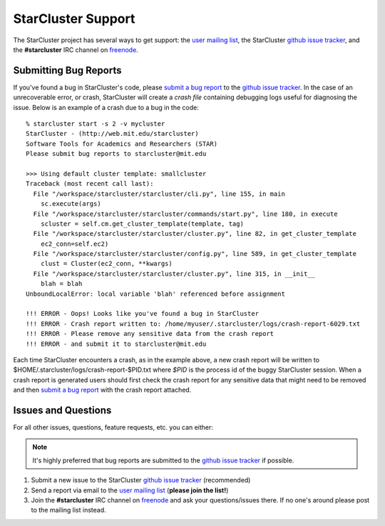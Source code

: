 ###################
StarCluster Support
###################
The StarCluster project has several ways to get support: the `user mailing
list`_, the StarCluster `github issue tracker`_, and the **#starcluster** IRC
channel on `freenode`_.

**********************
Submitting Bug Reports
**********************
If you've found a bug in StarCluster's code, please `submit a bug report`_ to
the `github issue tracker`_. In the case of an unrecoverable error, or crash,
StarCluster will create a *crash file* containing debugging logs useful for
diagnosing the issue. Below is an example of a crash due to a bug in the code::

    % starcluster start -s 2 -v mycluster
    StarCluster - (http://web.mit.edu/starcluster)
    Software Tools for Academics and Researchers (STAR)
    Please submit bug reports to starcluster@mit.edu

    >>> Using default cluster template: smallcluster
    Traceback (most recent call last):
      File "/workspace/starcluster/starcluster/cli.py", line 155, in main
        sc.execute(args)
      File "/workspace/starcluster/starcluster/commands/start.py", line 180, in execute
        scluster = self.cm.get_cluster_template(template, tag)
      File "/workspace/starcluster/starcluster/cluster.py", line 82, in get_cluster_template
        ec2_conn=self.ec2)
      File "/workspace/starcluster/starcluster/config.py", line 589, in get_cluster_template
        clust = Cluster(ec2_conn, **kwargs)
      File "/workspace/starcluster/starcluster/cluster.py", line 315, in __init__
        blah = blah
    UnboundLocalError: local variable 'blah' referenced before assignment

    !!! ERROR - Oops! Looks like you've found a bug in StarCluster
    !!! ERROR - Crash report written to: /home/myuser/.starcluster/logs/crash-report-6029.txt
    !!! ERROR - Please remove any sensitive data from the crash report
    !!! ERROR - and submit it to starcluster@mit.edu

Each time StarCluster encounters a crash, as in the example above, a new crash
report will be written to $HOME/.starcluster/logs/crash-report-$PID.txt where
*$PID* is the process id of the buggy StarCluster session. When a crash report
is generated users should first check the crash report for any sensitive data
that might need to be removed and then `submit a bug report`_ with the crash
report attached.

********************
Issues and Questions
********************
For all other issues, questions, feature requests, etc. you can either:

.. note:: It's highly preferred that bug reports are submitted to the `github
          issue tracker`_ if possible.

#. Submit a new issue to the StarCluster `github issue tracker`_ (recommended)
#. Send a report via email to the `user mailing list`_ (**please join
   the list!**)
#. Join the **#starcluster** IRC channel on `freenode`_ and ask your
   questions/issues there. If no one's around please post to the mailing list
   instead.

.. _freenode: http://freenode.net
.. _submit a bug report: https://github.com/jtriley/StarCluster/issues/new
.. _github issue tracker: https://github.com/jtriley/StarCluster/issues
.. _user mailing list: http://web.mit.edu/stardev/cluster/mailinglist.html
